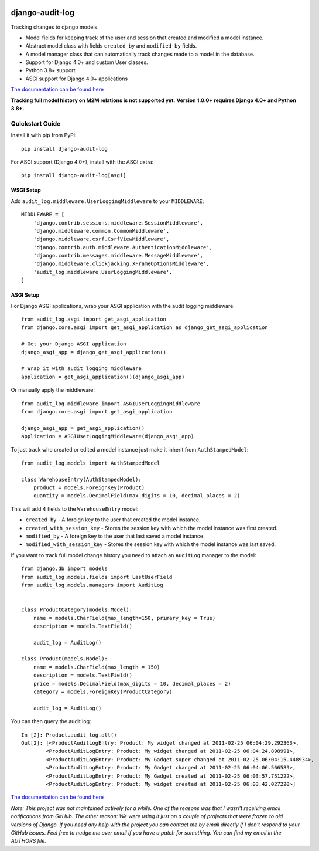 .. image:: https://readthedocs.org/projects/django-audit-log/badge/?version=latest
   :target: https://readthedocs.org/projects/django-audit-log/?badge=latest
   :alt: Documentation Status

.. image:: https://badges.gitter.im/Join Chat.svg
   :target: https://gitter.im/Atomidata/django-audit-log?utm_source=badge&utm_medium=badge&utm_campaign=pr-badge&utm_content=badge

.. image:: https://img.shields.io/pypi/v/django-audit-log.svg
    :target: https://pypi.python.org/pypi/django-audit-log/
    :alt: Latest Version

.. image:: https://img.shields.io/pypi/pyversions/django-audit-log.svg
    :target: https://pypi.python.org/pypi/django-audit-log/
    :alt: Supported Python versions

.. image:: https://img.shields.io/pypi/format/django-audit-log.svg
    :target: https://pypi.python.org/pypi/django-audit-log/
    :alt: Download format


============================
django-audit-log
============================

Tracking changes to django models.


* Model fields for keeping track of the user and session that created and modified a model instance.
* Abstract model class with fields ``created_by`` and ``modified_by`` fields.
* A model manager class that can automatically track changes made to a model in the database.
* Support for Django 4.0+ and custom User classes.
* Python 3.8+ support
* ASGI support for Django 4.0+ applications

`The documentation can be found here <http://django-audit-log.readthedocs.org/en/latest/index.html>`_

**Tracking full model history on M2M relations is not supported yet.**
**Version 1.0.0+ requires Django 4.0+ and Python 3.8+.**


Quickstart Guide
===============================

Install it with pip from PyPi::

    pip install django-audit-log

For ASGI support (Django 4.0+), install with the ASGI extra::

    pip install django-audit-log[asgi]

WSGI Setup
----------

Add ``audit_log.middleware.UserLoggingMiddleware`` to your ``MIDDLEWARE``::

    MIDDLEWARE = [
        'django.contrib.sessions.middleware.SessionMiddleware',
        'django.middleware.common.CommonMiddleware',
        'django.middleware.csrf.CsrfViewMiddleware',
        'django.contrib.auth.middleware.AuthenticationMiddleware',
        'django.contrib.messages.middleware.MessageMiddleware',
        'django.middleware.clickjacking.XFrameOptionsMiddleware',
        'audit_log.middleware.UserLoggingMiddleware',
    ]

ASGI Setup
----------

For Django ASGI applications, wrap your ASGI application with the audit logging middleware::

    from audit_log.asgi import get_asgi_application
    from django.core.asgi import get_asgi_application as django_get_asgi_application
    
    # Get your Django ASGI application
    django_asgi_app = django_get_asgi_application()
    
    # Wrap it with audit logging middleware
    application = get_asgi_application()(django_asgi_app)

Or manually apply the middleware::

    from audit_log.middleware import ASGIUserLoggingMiddleware
    from django.core.asgi import get_asgi_application
    
    django_asgi_app = get_asgi_application()
    application = ASGIUserLoggingMiddleware(django_asgi_app)


To just track who created or edited a model instance just make it inherit from ``AuthStampedModel``::


    from audit_log.models import AuthStampedModel

    class WarehouseEntry(AuthStampedModel):
        product = models.ForeignKey(Product)
        quantity = models.DecimalField(max_digits = 10, decimal_places = 2)


This will add 4 fields to the ``WarehouseEntry`` model:

* ``created_by`` - A foreign key to the user that created the model instance.
* ``created_with_session_key`` - Stores the session key with which the model instance was first created.
* ``modified_by`` - A foreign key to the user that last saved a model instance.
* ``modified_with_session_key`` - Stores the session key with which the model instance was last saved.

If you want to track full model change history you need to attach an ``AuditLog`` manager to the model::

    from django.db import models
    from audit_log.models.fields import LastUserField
    from audit_log.models.managers import AuditLog


    class ProductCategory(models.Model):
        name = models.CharField(max_length=150, primary_key = True)
        description = models.TextField()

        audit_log = AuditLog()

    class Product(models.Model):
        name = models.CharField(max_length = 150)
        description = models.TextField()
        price = models.DecimalField(max_digits = 10, decimal_places = 2)
        category = models.ForeignKey(ProductCategory)

        audit_log = AuditLog()

You can then query the audit log::

    In [2]: Product.audit_log.all()
    Out[2]: [<ProductAuditLogEntry: Product: My widget changed at 2011-02-25 06:04:29.292363>,
            <ProductAuditLogEntry: Product: My widget changed at 2011-02-25 06:04:24.898991>,
            <ProductAuditLogEntry: Product: My Gadget super changed at 2011-02-25 06:04:15.448934>,
            <ProductAuditLogEntry: Product: My Gadget changed at 2011-02-25 06:04:06.566589>,
            <ProductAuditLogEntry: Product: My Gadget created at 2011-02-25 06:03:57.751222>,
            <ProductAuditLogEntry: Product: My widget created at 2011-02-25 06:03:42.027220>]

`The documentation can be found here <http://django-audit-log.readthedocs.org/en/latest/index.html>`_


*Note: This project was not maintained actively for a while. One of the reasons was that I wasn't receiving email notifications from GitHub. The other reason: We were using it just on a couple of projects that were frozen to old versions of Django. If you need any help with the project you can contact me by email directly if I don't respond to your GitHub issues. Feel free to nudge me over email if you have a patch for something. You can find my email in the AUTHORS file.*
